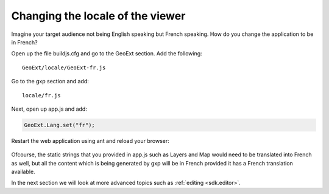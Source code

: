 .. _sdk.viewer.locale:

Changing the locale of the viewer
=================================
Imagine your target audience not being English speaking but French speaking. How do you change the application to be in French?

Open up the file buildjs.cfg and go to the GeoExt section. Add the following::

    GeoExt/locale/GeoExt-fr.js

Go to the gxp section and add::

    locale/fr.js

Next, open up app.js and add:

.. code-block:: javascript

    GeoExt.Lang.set("fr");

Restart the web application using ant and reload your browser:

  .. figure:: gxp-img15.png
     :align: center
     :width: 1000px

Ofcourse, the static strings that you provided in app.js such as Layers and Map would need to be translated into French as well, but all the content which is being generated by gxp will be in French provided it has a French translation available.

In the next section we will look at more advanced topics such as :ref:`editing <sdk.editor>`.
